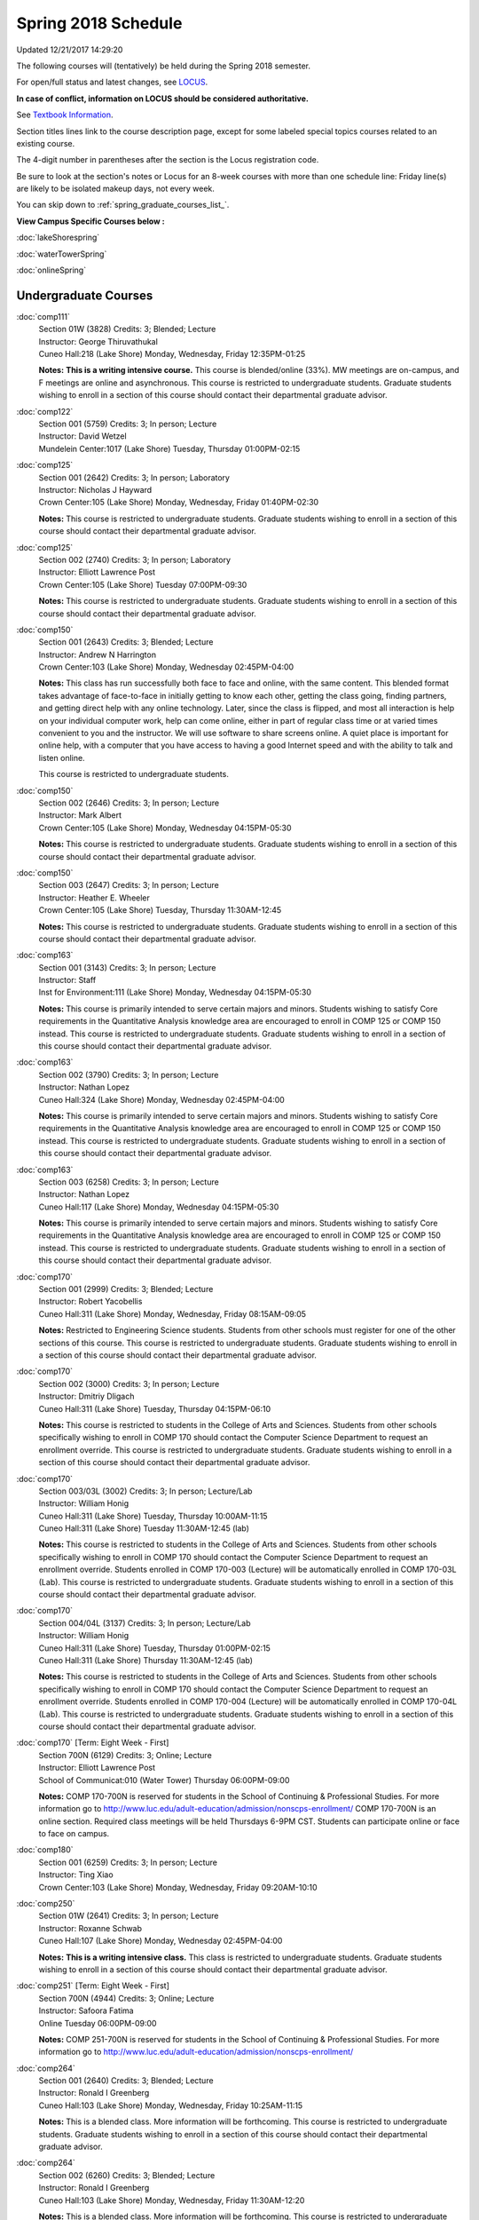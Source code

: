 
Spring 2018 Schedule 
==========================================================================
Updated 12/21/2017 14:29:20

The following courses will (tentatively) be held during the Spring 2018 semester.

For open/full status and latest changes, see
`LOCUS <http://www.luc.edu/locus>`_.

**In case of conflict, information on LOCUS should be considered authoritative.**

See `Textbook Information <https://docs.google.com/spreadsheets/d/138_JN8WEP8Pv5uqFiPEO_Ftp0mzesnEF5IFU1685w3I/edit?usp=sharing>`_.

Section titles lines link to the course description page,
except for some labeled special topics courses related to an existing course.

The 4-digit number in parentheses after the section is the Locus registration code.

Be sure to look at the section's notes or Locus for an 8-week courses with more than one schedule line:
Friday line(s) are likely to be isolated makeup days, not every week.


You can skip down to
:ref:`spring_graduate_courses_list_`. 

**View Campus Specific Courses below :**

:doc:`lakeShorespring`

:doc:`waterTowerSpring`

:doc:`onlineSpring` 



.. _Spring_undergraduate_courses_list:

Undergraduate Courses
~~~~~~~~~~~~~~~~~~~~~



:doc:`comp111` 
    | Section 01W (3828) Credits: 3; Blended; Lecture
    | Instructor: George Thiruvathukal
    | Cuneo Hall:218 (Lake Shore) Monday, Wednesday, Friday 12:35PM-01:25

    **Notes:**
    **This is a writing intensive course.**  This course is blended/online (33%).  MW meetings are on-campus, and F meetings are online and asynchronous.  This
    course is restricted to undergraduate students.  Graduate students wishing to enroll in a section of this course should contact their departmental graduate
    advisor.


:doc:`comp122` 
    | Section 001 (5759) Credits: 3; In person; Lecture
    | Instructor: David Wetzel
    | Mundelein Center:1017 (Lake Shore) Tuesday, Thursday 01:00PM-02:15




:doc:`comp125` 
    | Section 001 (2642) Credits: 3; In person; Laboratory
    | Instructor: Nicholas J Hayward
    | Crown Center:105 (Lake Shore) Monday, Wednesday, Friday 01:40PM-02:30

    **Notes:**
    This course is restricted to undergraduate students.  Graduate students wishing to enroll in a section of this course should contact their departmental
    graduate advisor.


:doc:`comp125` 
    | Section 002 (2740) Credits: 3; In person; Laboratory
    | Instructor: Elliott Lawrence Post
    | Crown Center:105 (Lake Shore) Tuesday 07:00PM-09:30

    **Notes:**
    This course is restricted to undergraduate students.  Graduate students wishing to enroll in a section of this course should contact their departmental
    graduate advisor.


:doc:`comp150` 
    | Section 001 (2643) Credits: 3; Blended; Lecture
    | Instructor: Andrew N Harrington
    | Crown Center:103 (Lake Shore) Monday, Wednesday 02:45PM-04:00

    **Notes:**
    This class has run successfully both face to face and online, with the same content. This blended format takes advantage of face-to-face in initially
    getting to know each other, getting the class going, finding partners, and getting direct help with any online technology. Later, since the class is
    flipped, and most all interaction is help on your individual computer work, help can come online, either in part of regular class time or at varied times
    convenient to you and the instructor. We will use software to share screens online. A quiet place is important for online help, with a computer that you
    have access to having a good Internet speed and with the ability to talk and listen online.
    
    
    
    This course is restricted to undergraduate students.


:doc:`comp150` 
    | Section 002 (2646) Credits: 3; In person; Lecture
    | Instructor: Mark Albert
    | Crown Center:105 (Lake Shore) Monday, Wednesday 04:15PM-05:30

    **Notes:**
    This course is restricted to undergraduate students.  Graduate students wishing to enroll in a section of this course should contact their departmental
    graduate advisor.


:doc:`comp150` 
    | Section 003 (2647) Credits: 3; In person; Lecture
    | Instructor: Heather E. Wheeler
    | Crown Center:105 (Lake Shore) Tuesday, Thursday 11:30AM-12:45

    **Notes:**
    This course is restricted to undergraduate students.  Graduate students wishing to enroll in a section of this course should contact their departmental
    graduate advisor.


:doc:`comp163` 
    | Section 001 (3143) Credits: 3; In person; Lecture
    | Instructor: Staff
    | Inst for Environment:111 (Lake Shore) Monday, Wednesday 04:15PM-05:30

    **Notes:**
    This course is primarily intended to serve certain majors and minors.  Students wishing to satisfy Core requirements in the Quantitative Analysis knowledge
    area are encouraged to enroll in COMP 125 or COMP 150 instead.  This course is restricted to undergraduate students.  Graduate students wishing to enroll in
    a section of this course should contact their departmental graduate advisor.


:doc:`comp163` 
    | Section 002 (3790) Credits: 3; In person; Lecture
    | Instructor: Nathan Lopez
    | Cuneo Hall:324 (Lake Shore) Monday, Wednesday 02:45PM-04:00

    **Notes:**
    This course is primarily intended to serve certain majors and minors.  Students wishing to satisfy Core requirements in the Quantitative Analysis knowledge
    area are encouraged to enroll in COMP 125 or COMP 150 instead.  This course is restricted to undergraduate students.  Graduate students wishing to enroll in
    a section of this course should contact their departmental graduate advisor.


:doc:`comp163` 
    | Section 003 (6258) Credits: 3; In person; Lecture
    | Instructor: Nathan Lopez
    | Cuneo Hall:117 (Lake Shore) Monday, Wednesday 04:15PM-05:30

    **Notes:**
    This course is primarily intended to serve certain majors and minors.  Students wishing to satisfy Core requirements in the Quantitative Analysis knowledge
    area are encouraged to enroll in COMP 125 or COMP 150 instead.  This course is restricted to undergraduate students.  Graduate students wishing to enroll in
    a section of this course should contact their departmental graduate advisor.


:doc:`comp170` 
    | Section 001 (2999) Credits: 3; Blended; Lecture
    | Instructor: Robert Yacobellis
    | Cuneo Hall:311 (Lake Shore) Monday, Wednesday, Friday 08:15AM-09:05

    **Notes:**
    Restricted to Engineering Science students.  Students from other schools must register for one of the other sections of this course.  This course is
    restricted to undergraduate students.  Graduate students wishing to enroll in a section of this course should contact their departmental graduate advisor.


:doc:`comp170` 
    | Section 002 (3000) Credits: 3; In person; Lecture
    | Instructor: Dmitriy Dligach
    | Cuneo Hall:311 (Lake Shore) Tuesday, Thursday 04:15PM-06:10

    **Notes:**
    This course is restricted to students in the College of Arts and Sciences.  Students from other schools specifically wishing to enroll in COMP 170 should
    contact the Computer Science Department to request an enrollment override.  This course is restricted to undergraduate students.  Graduate students wishing
    to enroll in a section of this course should contact their departmental graduate advisor.


:doc:`comp170` 
    | Section 003/03L (3002) Credits: 3; In person; Lecture/Lab
    | Instructor: William Honig
    | Cuneo Hall:311 (Lake Shore) Tuesday, Thursday 10:00AM-11:15
    | Cuneo Hall:311 (Lake Shore) Tuesday 11:30AM-12:45 (lab)

    **Notes:**
    This course is restricted to students in the College of Arts and Sciences.  Students from other schools specifically wishing to enroll in COMP 170 should
    contact the Computer Science Department to request an enrollment override.  Students enrolled in COMP 170-003 (Lecture) will be automatically enrolled in
    COMP 170-03L (Lab).  This course is restricted to undergraduate students.  Graduate students wishing to enroll in a section of this course should contact
    their departmental graduate advisor.


:doc:`comp170` 
    | Section 004/04L (3137) Credits: 3; In person; Lecture/Lab
    | Instructor: William Honig
    | Cuneo Hall:311 (Lake Shore) Tuesday, Thursday 01:00PM-02:15
    | Cuneo Hall:311 (Lake Shore) Thursday 11:30AM-12:45 (lab)

    **Notes:**
    This course is restricted to students in the College of Arts and Sciences.  Students from other schools specifically wishing to enroll in COMP 170 should
    contact the Computer Science Department to request an enrollment override.  Students enrolled in COMP 170-004 (Lecture) will be automatically enrolled in
    COMP 170-04L (Lab).  This course is restricted to undergraduate students.  Graduate students wishing to enroll in a section of this course should contact
    their departmental graduate advisor.


:doc:`comp170` [Term: Eight Week - First]
    | Section 700N (6129) Credits: 3; Online; Lecture
    | Instructor: Elliott Lawrence Post
    | School of Communicat:010 (Water Tower) Thursday 06:00PM-09:00

    **Notes:**
    COMP 170-700N is reserved for students in the School of Continuing & Professional Studies. For more information go to
    http://www.luc.edu/adult-education/admission/nonscps-enrollment/
    COMP 170-700N is an online section. Required class meetings will be held Thursdays 6-9PM CST.  Students can participate online or face to face on campus.


:doc:`comp180` 
    | Section 001 (6259) Credits: 3; In person; Lecture
    | Instructor: Ting Xiao
    | Crown Center:103 (Lake Shore) Monday, Wednesday, Friday 09:20AM-10:10




:doc:`comp250` 
    | Section 01W (2641) Credits: 3; In person; Lecture
    | Instructor: Roxanne Schwab
    | Cuneo Hall:107 (Lake Shore) Monday, Wednesday 02:45PM-04:00

    **Notes:**
    **This is a writing intensive class.**  This class is restricted to undergraduate students.  Graduate students wishing to enroll in a section of this course
    should contact their departmental graduate advisor.


:doc:`comp251` [Term: Eight Week - First]
    | Section 700N (4944) Credits: 3; Online; Lecture
    | Instructor: Safoora Fatima
    | Online Tuesday 06:00PM-09:00

    **Notes:**
    COMP 251-700N is reserved for students in the School of Continuing & Professional Studies. For more information go to
    http://www.luc.edu/adult-education/admission/nonscps-enrollment/


:doc:`comp264` 
    | Section 001 (2640) Credits: 3; Blended; Lecture
    | Instructor: Ronald I Greenberg
    | Cuneo Hall:103 (Lake Shore) Monday, Wednesday, Friday 10:25AM-11:15

    **Notes:**
    This is a blended class.  More information will be forthcoming.  This course is restricted to undergraduate students.  Graduate students wishing to enroll
    in a section of this course should contact their departmental graduate advisor.


:doc:`comp264` 
    | Section 002 (6260) Credits: 3; Blended; Lecture
    | Instructor: Ronald I Greenberg
    | Cuneo Hall:103 (Lake Shore) Monday, Wednesday, Friday 11:30AM-12:20

    **Notes:**
    This is a blended class.  More information will be forthcoming.  This course is restricted to undergraduate students.  Graduate students wishing to enroll
    in a section of this course should contact their departmental graduate advisor.


:doc:`comp271` 
    | Section 001 (2639) Credits: 3; In person; Lecture
    | Instructor: Mark Albert
    | Cuneo Hall:311 (Lake Shore) Monday, Wednesday 01:40PM-03:35

    **Notes:**
    This course is restricted to undergraduate students.  Graduate students wishing to enroll in a section of this course should contact their departmental
    graduate advisor.


:doc:`comp271` 
    | Section 002 (2648) Credits: 3; In person; Lecture
    | Instructor: Chandra N Sekharan
    | Cuneo Hall:324 (Lake Shore) Tuesday, Thursday 04:15PM-06:10

    **Notes:**
    This course is restricted to undergraduate students.  Graduate students wishing to enroll in a section of this course should contact their departmental
    graduate advisor.


:doc:`comp271` [Term: Eight Week - Second]
    | Section 400 (5009) Credits: 3; In person; Lecture
    | Instructor: Peter L Dordal
    | Cuneo Hall:311 (Lake Shore) Monday 04:15PM-08:15
    | Cuneo Hall:311 (Lake Shore) Wednesday 04:15PM-06:30

    **Notes:**
    Foundations of Computer Science II.  Eight Week-Second Session.
    
    
    
    This section is restricted to students with undergraduate degrees.  Department Consent required, and then a Computer Science Department staff member will
    enroll you.
    
    
    
    Eight weeks after spring break, including two meetings in finals week.  Mondays, 4:15 pm -8:15 pm:  March 13, March 20, March 27, April 3, April 10, April
    17, April 24, May 1.  Labs meet on Wednesdays, 4:15 pm - 6:30 pm:  March 15, March 22, March 29, April 5, April 12, April 19, April 26, May 3.


:doc:`comp271` [Term: Eight Week - First]
    | Section 700N (4954) Credits: 3; Online; Lecture
    | Instructor: Udayan Das
    | Online Wednesday 06:00PM-07:30

    **Notes:**
    COMP 271-700N is reserved for students in the School of Continuing & Professional Studies. For more information go to
    http://www.luc.edu/adult-education/admission/nonscps-enrollment/


:doc:`comp300` 
    | Section 001 (6261) Credits: 3; In person; Lecture
    | Instructor: Channah Naiman
    | School of Communicat:013 (Water Tower) Wednesday 04:15PM-06:45

    **Notes:**
    Combined with COMP 488-301


:doc:`comp300` 
    | Section 002 (6262) Credits: 3; Online; Lecture
    | Instructor: Channah Naiman
    | Online Times: TBA

    **Notes:**
    Combined with COMP 488-302


:doc:`comp305` 
    | Section 001 (6263) Credits: 3; In person; Lecture
    | Instructor: Peter L Dordal
    | School of Communicat:013 (Water Tower) Tuesday 04:15PM-06:45

    **Notes:**
    Combined with COMP 488-305


:doc:`comp305` [Term: Eight Week - Second]
    | Section 700N (4979) Credits: 3; Online; Lecture
    | Instructor: Udayan Das
    | Online Tuesday 06:00PM-07:30

    **Notes:**
    COMP 305-700N is reserved for students in the School of Continuing & Professional Studies. For more information go to
    http://www.luc.edu/adult-education/admission/nonscps-enrollment/


:doc:`comp312` 
    | Section 01E (6264) Credits: 3; In person; Lecture
    | Instructor: Maria Del Carmen Saenz
    | Cuneo Hall:103 (Lake Shore) Thursday 07:00PM-09:30

    **Notes:**
    This class satisfies the Engaged Learning requirement in the Undergraduate Research category.  Combined with COMP 412-001.


:doc:`comp313` 
    | Section 001 (3396) Credits: 3; In person; Lecture
    | Instructor: Robert Yacobellis
    | Cuneo Hall:202 (Lake Shore) Monday, Wednesday, Friday 09:20AM-10:10




:doc:`comp313` [Term: Eight Week - Second]
    | Section 700N (6141) Credits: 3; Online; Lecture
    | Instructor: Udayan Das
    | Online Thursday 06:00PM-07:30
    | Online Friday 06:00PM-07:30 - Check week(s)

    **Notes:**
    COMP 313-700N is reserved for students in the School of Continuing & Professional Studies. For more information go to
    http://www.luc.edu/adult-education/admission/nonscps-enrollment/
    COMP 313-700N is an online section. Required synchronous sessions will be held Thursdays 6-7:0PM CST and one session Friday 4/13 for holiday make-up class.


:doc:`comp317` 
    | Section 001 (4665) Credits: 3; Online; Lecture
    | Instructor: Matthew Paul Butcher
    | Online Times: TBA

    **Notes:**
    This is an online class.  All lectures will be pre-recorded.  Students are asked to attend smaller-group online interactive discussions at regular intervals
    during the semester, with possible times chosen to fit different groups' schedules.


:doc:`comp317` 
    | Section 01W (3925) Credits: 3; In person; Lecture
    | Instructor: Roxanne Schwab
    | Mundelein Center:0508 (Lake Shore) Wednesday 04:15PM-06:45

    **Notes:**
    **This is a writing intensive class.**  This class is restricted to undergraduate students.  Graduate students wishing to enroll in a section of this course
    should contact their departmental graduate advisor.


:doc:`comp317` [Term: Eight Week - Second]
    | Section 700N (4978) Credits: 3; Online; Lecture
    | Instructor: Bruce A Montes
    | Online Wednesday 07:00PM-09:00

    **Notes:**
    COMP 317-700N is reserved for students in the School of Continuing & Professional Studies. For more information go to
    http://www.luc.edu/adult-education/admission/nonscps-enrollment/


:doc:`comp320` 
    | Section 001 (6265) Credits: 3; In person; Lecture
    | Instructor: Conrad Weisert
    | Corboy Law Center:0208 (Water Tower) Thursday 07:00PM-09:30

    **Notes:**
    Combined with COMP 420-001


:doc:`comp320` [Term: Eight Week - First]
    | Section 700N (4952) Credits: 3; Online; Lecture
    | Instructor: Sargon Hasso
    | Online Monday 06:00PM-09:00

    **Notes:**
    COMP 320-700N is reserved for students in the School of Continuing & Professional Studies. For more information go to
    http://www.luc.edu/adult-education/admission/nonscps-enrollment/


:doc:`comp324` 
    | Section 001 (6266) Credits: 3; In person; Lecture
    | Instructor: Nicholas J Hayward
    | Cuneo Hall:103 (Lake Shore) Monday 04:15PM-06:45

    **Notes:**
    Combined with COMP 424-001


:doc:`comp328` 
    | Section 001 (5452) Credits: 3; In person; Lecture
    | Instructor: William C Huffman
    | Inst for Environment:111 (Lake Shore) Tuesday, Thursday 08:30AM-09:45

    **Notes:**
    COMP 328 is taught in conjunction with COMP 428, MATH 328 & 428


:doc:`comp340` 
    | Section 001 (6268) Credits: 3; Online; Lecture
    | Instructor: Thomas Yarrish
    | Online Tuesday 07:00PM-09:30

    **Notes:**
    This is an online, synchronous class.  Synchronous meeting time:  Tuesdays, 7:00 pm - 9:30 pm.  Combined with COMP 488-340.


:doc:`comp341` 
    | Section 001 (6269) Credits: 3; In person; Lecture
    | Instructor: Nicholas J Hayward
    | Cuneo Hall:104 (Lake Shore) Wednesday 04:15PM-06:45

    **Notes:**
    Combined with COMP 441-001


:doc:`comp348` 
    | Section 001 (6270) Credits: 3; In person; Lecture
    | Instructor: Corby Schmitz
    | School of Communicat:013 (Water Tower) Friday 05:45PM-08:15

    **Notes:**
    Combined with COMP 448-001


:doc:`comp348` 
    | Section 002 (6271) Credits: 3; Online; Lecture
    | Instructor: Corby Schmitz
    | Online Times: TBA

    **Notes:**
    This is an online class.  The classroom session will be broadcast live on Friday evenings via AdobeConnect, allowing online student interaction.  Sessions
    will also be recorded and made available.  Students may participate synchronously or asynchronously at their discretion.  Combined with COMP 448-002.


:doc:`comp353` 
    | Section 001 (3397) Credits: 3; In person; Lecture
    | Instructor: Channah Naiman
    | Cuneo Hall:203 (Lake Shore) Thursday 04:15PM-06:45




:doc:`comp363` 
    | Section 001 (3926) Credits: 3; Blended; Lecture
    | Instructor: Andrew N Harrington
    | Cuneo Hall:117 (Lake Shore) Monday, Wednesday, Friday 11:30AM-12:20

    **Notes:**
    This course is restricted to undergraduate students.  Graduate students wishing to enroll in a section of this course should contact their departmental
    graduate advisor.


:doc:`comp369` 
    | Section 001 (6272) Credits: 3; In person; Lecture
    | Instructor: Jonathan Durston
    | Sullivan Center:253 (Lake Shore) Monday 07:00PM-09:30

    **Notes:**
    Combined with COMP 488-369


:doc:`comp372` 
    | Section 001 (6273) Credits: 3; In person; Lecture
    | Instructor: Konstantin Laufer
    | Cuneo Hall:103 (Lake Shore) Tuesday, Thursday 08:30AM-09:45

    **Notes:**
    Combined with COMP 471-001


:doc:`comp373` 
    | Section 001 (6274) Credits: 3; In person; Lecture
    | Instructor: Berhane Zewdie
    | Maguire Hall:240 (Water Tower) Tuesday 07:00PM-09:30

    **Notes:**
    Combined with COMP 473-001


:doc:`comp383` 
    | Section 001 (6275) Credits: 4; In person; Lecture
    | Instructor: Heather E. Wheeler
    | Cuneo Hall:202 (Lake Shore) Tuesday, Thursday 02:30PM-04:10

    **Notes:** Combined Section ID:
    
    Combined with COMP 488-383



COMP 388 Topic: Intro to Natural Language Prcs 
    | Section 002 (6276) Credits: 3; In person; Lecture
    | Instructor: Dmitriy Dligach
    | Cuneo Hall:203 (Lake Shore) Thursday 07:00PM-09:30


    **Notes:**
    Introduction to Natural Language Processing. This course provides an introduction to the field of natural language processing (NLP). NLP is a field that
    lies at the intersection of computer science, artificial intelligence, and linguistics. It is concerned with computational approaches to analyzing,
    generating, and understanding human language. The ultimate goal of NLP is to enable computers to communicate with people the same way that people
    communicate with each other.
    
    
    
    This course will introduce the students to the problems, methods, and applications of NLP. Topics will include information retrieval, sentiment analysis,
    machine translation, document classification, and question answering. We will also cover the underlying theory from probability, statistics, and machine
    learning that are crucial for the field. Whether you are interested in the intersection between the humanities and computer science or want to understand
    how Google works, this course will help you on your way.  Combined with COMP 488-002.



COMP 388 Topic: Game Design and Development 
    | Section 323 (6277) Credits: 3; In person; Lecture
    | Instructor: Nicholas J Hayward
    | Cuneo Hall:217 (Lake Shore) Friday 02:45PM-05:15
    | Description similar to: :doc:`comp323`

    **Notes:**
    Game Design and Development.  Combined with COMP 488-323.
    
    
    
    Prerequisite: COMP 271 or instructor permission.


:doc:`comp391` 
    | Section 01E (2096) Credits: 1 - 6; In person; Field Studies
    | Instructor: Ronald I Greenberg, Robert Yacobellis
    | Place TBA (Lake Shore) Times: TBA

    **Notes:**
    This class satisfies the Engaged Learning requirement in the Internship category.  Department Consent Required.


:doc:`comp391` 
    | Section 11E (5008) Credits: 1 - 6; Online; Field Studies
    | Instructor: Ronald I Greenberg, Robert Yacobellis
    | Online Times: TBA

    **Notes:**
    This class satisfies the Engaged Learning requirement in the Internship category.  Department Consent Required.


:doc:`comp397` 
    | Section 001 (3823) Credits: 1; In person; Seminar
    | Instructor: Mark Albert
    | Cuneo Hall:218 (Lake Shore) Thursday 04:15PM-05:30




:doc:`comp398` 1-6 credits
    You cannot register
    yourself for an independent study course!
    You must find a faculty member who
    agrees to supervisor the work that you outline and schedule together.  This
    *supervisor arranges to get you registered*.  Possible supervisors are: full-time department faculty



.. _Spring_graduate_courses_list_:

Graduate Courses
~~~~~~~~~~~~~~~~~~~~~



:doc:`comp412` 
    | Section 001 (6278) Credits: 3; In person; Lecture
    | Instructor: Maria Del Carmen Saenz
    | Cuneo Hall:103 (Lake Shore) Thursday 07:00PM-09:30

    **Notes:**
    Combined with COMP 312-01E


:doc:`comp413` 
    | Section 001 (3398) Credits: 3; In person; Lecture
    | Instructor: Robert Yacobellis
    | Cuneo Hall:202 (Lake Shore) Monday 04:15PM-06:45




:doc:`comp417` 
    | Section 001 (3399) Credits: 3; In person; Lecture
    | Instructor: Peter L Dordal
    | School of Communicat:013 (Water Tower) Thursday 04:15PM-06:45




:doc:`comp420` 
    | Section 001 (6279) Credits: 3; In person; Lecture
    | Instructor: Conrad Weisert
    | Corboy Law Center:0208 (Water Tower) Thursday 07:00PM-09:30

    **Notes:**
    Combined with COMP 320-001


:doc:`comp424` 
    | Section 001 (6280) Credits: 3; In person; Lecture
    | Instructor: Nicholas J Hayward
    | Cuneo Hall:103 (Lake Shore) Monday 04:15PM-06:45

    **Notes:**
    Combined with COMP 324-001


:doc:`comp428` 
    | Section 001 (5704) Credits: 3; In person; Lecture
    | Instructor: William C Huffman
    | Inst for Environment:111 (Lake Shore) Tuesday, Thursday 08:30AM-09:45

    **Notes:**
    COMP 428 is taught in conjunction with COMP 328, MATH 328 & 428.


:doc:`comp441` 
    | Section 001 (6282) Credits: 3; In person; Lecture
    | Instructor: Nicholas J Hayward
    | Cuneo Hall:104 (Lake Shore) Wednesday 04:15PM-06:45

    **Notes:**
    Combined with COMP 341-001


:doc:`comp448` 
    | Section 001 (6283) Credits: 3; In person; Lecture
    | Instructor: Corby Schmitz
    | School of Communicat:013 (Water Tower) Friday 05:45PM-08:15

    **Notes:**
    Combined with COMP 348-001


:doc:`comp448` 
    | Section 002 (6284) Credits: 3; Online; Lecture
    | Instructor: Corby Schmitz
    | Online Times: TBA

    **Notes:**
    This is an online class.  The classroom session will be broadcast live on Friday evenings via AdobeConnect, allowing online student interaction.  Sessions
    will also be recorded and made available.  Students may participate synchronously or asynchronously at their discretion.  Combined with COMP 348-002.


:doc:`comp460` 
    | Section 001 (3827) Credits: 3; In person; Lecture
    | Instructor: Chandra N Sekharan
    | Cuneo Hall:202 (Lake Shore) Tuesday, Thursday 01:00PM-02:15




:doc:`comp471` 
    | Section 001 (6285) Credits: 3; In person; Lecture
    | Instructor: Konstantin Laufer
    | Cuneo Hall:103 (Lake Shore) Tuesday, Thursday 08:30AM-09:45

    **Notes:**
    Combined with COMP 372-001


:doc:`comp473` 
    | Section 001 (6286) Credits: 3; In person; Lecture
    | Instructor: Berhane Zewdie
    | Maguire Hall:240 (Water Tower) Tuesday 07:00PM-09:30

    **Notes:**
    Combined with COMP 373-001


:doc:`comp474` 
    | Section 001 (3400) Credits: 3; Online; Lecture
    | Instructor: Christopher Stone
    | Online Wednesday 07:00PM-09:30

    **Notes:**
    This is an online class.  Synchronous meeting time:  Wednesday, 7:00 pm - 9:30 pm.



COMP 488 Topic: Intro to Natural Language Prcs 
    | Section 002 (6287) Credits: 3; Hybrid; Lecture
    | Instructor: Dmitriy Dligach
    | Cuneo Hall:203 (Lake Shore) Thursday 07:00PM-09:30


    **Notes:**
    Introduction to Natural Language Processing.  This course provides an introduction to the field of natural language processing (NLP). NLP is a field that
    lies at the intersection of computer science, artificial intelligence, and linguistics. It is concerned with computational approaches to analyzing,
    generating, and understanding human language. The ultimate goal of NLP is to enable computers to communicate with people the same way that people
    communicate with each other.
    
    
    
    This course will introduce the students to the problems, methods, and applications of NLP. Topics will include information retrieval, sentiment analysis,
    machine translation, document classification, and question answering. We will also cover the underlying theory from probability, statistics, and machine
    learning that are crucial for the field. Whether you are interested in the intersection between the humanities and computer science or want to understand
    how Google works, this course will help you on your way.  Combined with COMP 388-002.



COMP 488 Topic: Data Mining 
    | Section 301 (6288) Credits: 3; In person; Lecture
    | Instructor: Channah Naiman
    | School of Communicat:013 (Water Tower) Wednesday 04:15PM-06:45
    | Description similar to: :doc:`comp301`

    **Notes:**
    Data Mining.  Combined with COMP 300-001.



COMP 488 Topic: Data Mining 
    | Section 302 (6289) Credits: 3; Online; Lecture
    | Instructor: Channah Naiman
    | Online Times: TBA
    | Description similar to: :doc:`comp302`

    **Notes:**
    Data Mining.  This class is a totally online, asynchronous course.  Exams may be synchronous and in person.  Combined with COMP 300-002.



COMP 488 Topic: Database Administration 
    | Section 305 (6290) Credits: 3; In person; Lecture
    | Instructor: Peter L Dordal
    | School of Communicat:013 (Water Tower) Tuesday 04:15PM-06:45
    | Description similar to: :doc:`comp305`

    **Notes:**
    Database Administration.  Combined with COMP 305-001.



COMP 488 Topic: Game Design and Development 
    | Section 323 (6291) Credits: 3; In person; Lecture
    | Instructor: Nicholas J Hayward
    | Cuneo Hall:217 (Lake Shore) Friday 02:45PM-05:15
    | Description similar to: :doc:`comp323`

    **Notes:**
    Game Design and Development.  Combined with COMP 388-323.
    
    
    
    Prerequisite: COMP 271 or instructor permission.



COMP 488 Topic: Comp Forensics Investigations 
    | Section 340 (6292) Credits: 3; Online; Lecture
    | Instructor: Thomas Yarrish
    | Online Tuesday 07:00PM-09:30
    | Description similar to: :doc:`comp340`

    **Notes:**
    Computer Forensics.  This is an online, synchronous class.  Synchronous meeting time:  Tuesdays, 7:00 pm - 9:30 pm.  Combined with COMP 340-001.



COMP 488 Topic: Physical Design & Fabrication 
    | Section 369 (6293) Credits: 3; In person; Lecture
    | Instructor: Jonathan Durston
    | Sullivan Center:253 (Lake Shore) Monday 07:00PM-09:30
    | Description similar to: :doc:`comp369`

    **Notes:**
    Physical Design & Fabrication.  Combined with COMP 369-001.



COMP 488 Topic: Computational Biology 
    | Section 383 (6294) Credits: 3; In person; Lecture
    | Instructor: Heather E. Wheeler
    | Cuneo Hall:202 (Lake Shore) Tuesday, Thursday 02:30PM-04:10
    | Description similar to: :doc:`comp383`

    **Notes:**
    Computational Biology.  Combined with COMP 383-001.



COMP 488 Topic: Intro Digital Hmnts Dsgn & Prg 
    | Section 402 (6397) Credits: 1 - 3; Hybrid; Lecture
    | Instructor: George Thiruvathukal
    | Online: (Lake Shore) Tuesday 04:15PM-06:45
    | Cudahy Library:318 (Lake Shore) Tuesday 04:15PM-06:45
    | Description similar to: :doc:`comp402`




:doc:`comp490` 1-6 credits
    You cannot register
    yourself for an independent study course!
    You must find a faculty member who
    agrees to supervisor the work that you outline and schedule together.  This
    *supervisor arranges to get you registered*.  Possible supervisors are: full-time department faculty


:doc:`comp499` 
    | Section 001 (2111) Credits: 1 - 6; In person; Independent Study
    | Instructor: Andrew N Harrington, Channah Naiman
    | Place TBA (Lake Shore) Times: TBA

    **Notes:**
    This course involves an internship experience.  Department Consent Required.


:doc:`comp499` 
    | Section 002 (6296) Credits: 1 - 6; Online; Independent Study
    | Instructor: Andrew N Harrington, Channah Naiman
    | Online Times: TBA




:doc:`comp605` 
    | Section 001 (2552) Credits: 0; In person; FTC-Supervision
    | Instructor: Andrew N Harrington, Channah Naiman
    | Place TBA (Lake Shore) Times: TBA

    **Notes:**
    Department Consent Required.
